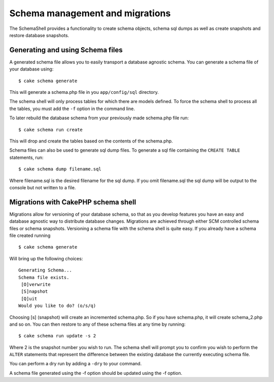 Schema management and migrations
################################

The SchemaShell provides a functionality to create schema objects,
schema sql dumps as well as create snapshots and restore database
snapshots.

Generating and using Schema files
=================================

A generated schema file allows you to easily transport a database
agnostic schema. You can generate a schema file of your database using:

::

    $ cake schema generate

This will generate a schema.php file in you ``app/config/sql``
directory.

The schema shell will only process tables for which there are models
defined. To force the schema shell to process all the tables, you must
add the ``-f`` option in the command line.

To later rebuild the database schema from your previously made
schema.php file run:

::

    $ cake schema run create

This will drop and create the tables based on the contents of the
schema.php.

Schema files can also be used to generate sql dump files. To generate a
sql file containing the ``CREATE TABLE`` statements, run:

::

    $ cake schema dump filename.sql

Where filename.sql is the desired filename for the sql dump. If you omit
filename.sql the sql dump will be output to the console but not written
to a file.

Migrations with CakePHP schema shell
====================================

Migrations allow for versioning of your database schema, so that as you
develop features you have an easy and database agnostic way to
distribute database changes. Migrations are achieved through either SCM
controlled schema files or schema snapshots. Versioning a schema file
with the schema shell is quite easy. If you already have a schema file
created running

::

    $ cake schema generate

Will bring up the following choices:

::

    Generating Schema...
    Schema file exists.
     [O]verwrite
     [S]napshot
     [Q]uit
    Would you like to do? (o/s/q)

Choosing [s] (snapshot) will create an incremented schema.php. So if you
have schema.php, it will create schema\_2.php and so on. You can then
restore to any of these schema files at any time by running:

::

    $ cake schema run update -s 2

Where 2 is the snapshot number you wish to run. The schema shell will
prompt you to confirm you wish to perform the ``ALTER`` statements that
represent the difference between the existing database the currently
executing schema file.

You can perform a dry run by adding a ``-dry`` to your command.

A schema file generated using the -f option should be updated using the
-f option.
